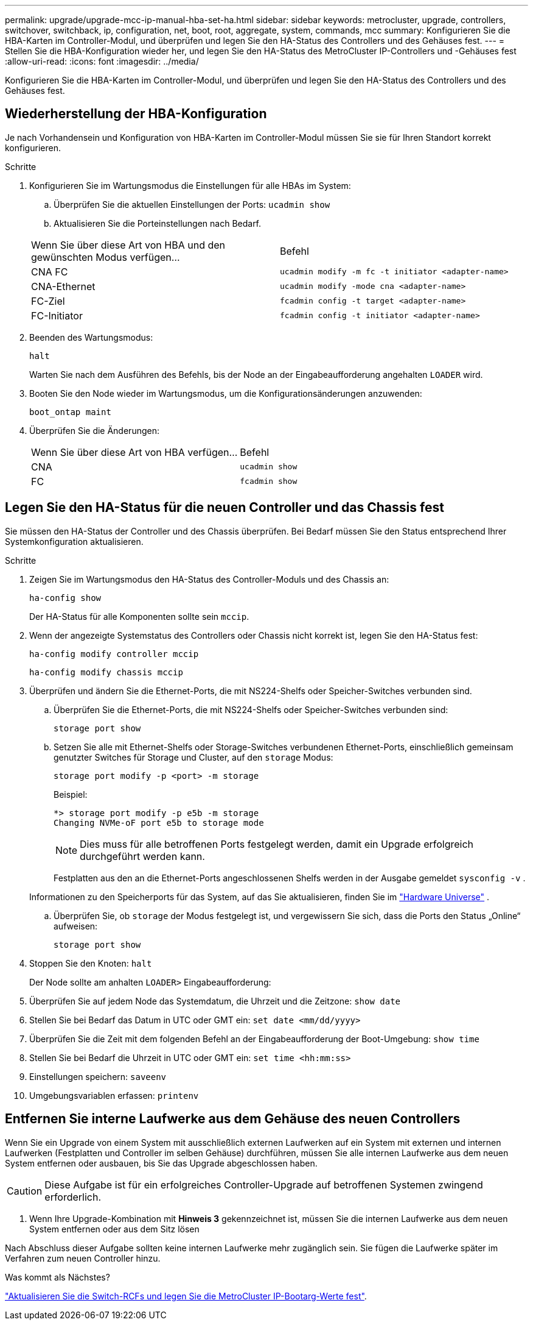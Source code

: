 ---
permalink: upgrade/upgrade-mcc-ip-manual-hba-set-ha.html 
sidebar: sidebar 
keywords: metrocluster, upgrade, controllers, switchover, switchback, ip, configuration, net, boot, root, aggregate, system, commands, mcc 
summary: Konfigurieren Sie die HBA-Karten im Controller-Modul, und überprüfen und legen Sie den HA-Status des Controllers und des Gehäuses fest. 
---
= Stellen Sie die HBA-Konfiguration wieder her, und legen Sie den HA-Status des MetroCluster IP-Controllers und -Gehäuses fest
:allow-uri-read: 
:icons: font
:imagesdir: ../media/


[role="lead"]
Konfigurieren Sie die HBA-Karten im Controller-Modul, und überprüfen und legen Sie den HA-Status des Controllers und des Gehäuses fest.



== Wiederherstellung der HBA-Konfiguration

Je nach Vorhandensein und Konfiguration von HBA-Karten im Controller-Modul müssen Sie sie für Ihren Standort korrekt konfigurieren.

.Schritte
. Konfigurieren Sie im Wartungsmodus die Einstellungen für alle HBAs im System:
+
.. Überprüfen Sie die aktuellen Einstellungen der Ports: `ucadmin show`
.. Aktualisieren Sie die Porteinstellungen nach Bedarf.


+
|===


| Wenn Sie über diese Art von HBA und den gewünschten Modus verfügen... | Befehl 


 a| 
CNA FC
 a| 
`ucadmin modify -m fc -t initiator <adapter-name>`



 a| 
CNA-Ethernet
 a| 
`ucadmin modify -mode cna <adapter-name>`



 a| 
FC-Ziel
 a| 
`fcadmin config -t target <adapter-name>`



 a| 
FC-Initiator
 a| 
`fcadmin config -t initiator <adapter-name>`

|===
. Beenden des Wartungsmodus:
+
`halt`

+
Warten Sie nach dem Ausführen des Befehls, bis der Node an der Eingabeaufforderung angehalten `LOADER` wird.

. Booten Sie den Node wieder im Wartungsmodus, um die Konfigurationsänderungen anzuwenden:
+
`boot_ontap maint`

. Überprüfen Sie die Änderungen:
+
|===


| Wenn Sie über diese Art von HBA verfügen... | Befehl 


 a| 
CNA
 a| 
`ucadmin show`



 a| 
FC
 a| 
`fcadmin show`

|===




== Legen Sie den HA-Status für die neuen Controller und das Chassis fest

Sie müssen den HA-Status der Controller und des Chassis überprüfen. Bei Bedarf müssen Sie den Status entsprechend Ihrer Systemkonfiguration aktualisieren.

.Schritte
. Zeigen Sie im Wartungsmodus den HA-Status des Controller-Moduls und des Chassis an:
+
`ha-config show`

+
Der HA-Status für alle Komponenten sollte sein `mccip`.

. Wenn der angezeigte Systemstatus des Controllers oder Chassis nicht korrekt ist, legen Sie den HA-Status fest:
+
`ha-config modify controller mccip`

+
`ha-config modify chassis mccip`

. Überprüfen und ändern Sie die Ethernet-Ports, die mit NS224-Shelfs oder Speicher-Switches verbunden sind.
+
.. Überprüfen Sie die Ethernet-Ports, die mit NS224-Shelfs oder Speicher-Switches verbunden sind:
+
`storage port show`

.. Setzen Sie alle mit Ethernet-Shelfs oder Storage-Switches verbundenen Ethernet-Ports, einschließlich gemeinsam genutzter Switches für Storage und Cluster, auf den `storage` Modus:
+
`storage port modify -p <port> -m storage`

+
Beispiel:

+
[listing]
----
*> storage port modify -p e5b -m storage
Changing NVMe-oF port e5b to storage mode
----
+

NOTE: Dies muss für alle betroffenen Ports festgelegt werden, damit ein Upgrade erfolgreich durchgeführt werden kann.

+
Festplatten aus den an die Ethernet-Ports angeschlossenen Shelfs werden in der Ausgabe gemeldet `sysconfig -v` .

+
Informationen zu den Speicherports für das System, auf das Sie aktualisieren, finden Sie im link:https://hwu.netapp.com["Hardware Universe"^] .

.. Überprüfen Sie, ob `storage` der Modus festgelegt ist, und vergewissern Sie sich, dass die Ports den Status „Online“ aufweisen:
+
`storage port show`



. Stoppen Sie den Knoten: `halt`
+
Der Node sollte am anhalten `LOADER>` Eingabeaufforderung:

. Überprüfen Sie auf jedem Node das Systemdatum, die Uhrzeit und die Zeitzone: `show date`
. Stellen Sie bei Bedarf das Datum in UTC oder GMT ein: `set date <mm/dd/yyyy>`
. Überprüfen Sie die Zeit mit dem folgenden Befehl an der Eingabeaufforderung der Boot-Umgebung: `show time`
. Stellen Sie bei Bedarf die Uhrzeit in UTC oder GMT ein: `set time <hh:mm:ss>`
. Einstellungen speichern: `saveenv`
. Umgebungsvariablen erfassen: `printenv`




== Entfernen Sie interne Laufwerke aus dem Gehäuse des neuen Controllers

Wenn Sie ein Upgrade von einem System mit ausschließlich externen Laufwerken auf ein System mit externen und internen Laufwerken (Festplatten und Controller im selben Gehäuse) durchführen, müssen Sie alle internen Laufwerke aus dem neuen System entfernen oder ausbauen, bis Sie das Upgrade abgeschlossen haben.


CAUTION: Diese Aufgabe ist für ein erfolgreiches Controller-Upgrade auf betroffenen Systemen zwingend erforderlich.

. Wenn Ihre Upgrade-Kombination mit *Hinweis 3* gekennzeichnet ist, müssen Sie die internen Laufwerke aus dem neuen System entfernen oder aus dem Sitz lösen

Nach Abschluss dieser Aufgabe sollten keine internen Laufwerke mehr zugänglich sein. Sie fügen die Laufwerke später im Verfahren zum neuen Controller hinzu.

.Was kommt als Nächstes?
link:upgrade-mcc-ip-manual-apply-rcf-set-bootarg.html["Aktualisieren Sie die Switch-RCFs und legen Sie die MetroCluster IP-Bootarg-Werte fest"].
